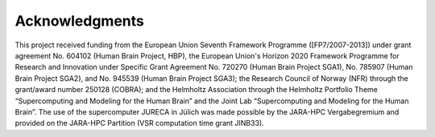 .. _sec_acknowledgements:

===============
Acknowledgments
===============

This project received funding from the European Union Seventh Framework Programme ([FP7/2007-2013]) under grant agreement No. 604102 (Human Brain Project, HBP), the European Union's Horizon 2020 Framework Programme for Research and Innovation under Specific Grant Agreement No. 720270 (Human Brain Project SGA1), No. 785907 (Human Brain Project SGA2), and No. 945539 (Human Brain Project SGA3); the Research Council of Norway (NFR) through the grant/award number 250128 (COBRA); and the Helmholtz Association through the Helmholtz Portfolio Theme “Supercomputing and Modeling for the Human Brain” and the Joint Lab “Supercomputing and Modeling for the Human Brain”. The use of the supercomputer JURECA in Jülich was made possible by the JARA-HPC Vergabegremium and provided on the JARA-HPC Partition (VSR computation time grant JINB33).